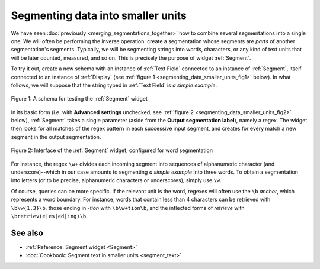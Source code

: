 .. meta::
   :description: Orange Textable documentation, segmenting data into smaller
                 units
   :keywords: Orange, Textable, documentation, segment, words, letters, units

Segmenting data into smaller units
==================================

We have seen :doc:`previously <merging_segmentations_together>` how to combine
several segmentations into a single one. We will often be performing the
inverse operation: create a segmentation whose segments are *parts* of another
segmentation's segments. Typically, we will be segmenting strings into words,
characters, or any kind of text units that will be later counted, measured,
and so on. This is precisely the purpose of widget :ref:`Segment`.

To try it out, create a new schema with an instance of :ref:`Text Field`
connected to an instance of :ref:`Segment`, itself connected to an instance of
:ref:`Display` (see :ref:`figure 1 <segmenting_data_smaller_units_fig1>`
below). In what follows, we will suppose that the string typed in
:ref:`Text Field` is *a simple example*.

.. _segmenting_data_smaller_units_fig1:

.. figure:: figures/segment_example_schema.png
    :align: center
    :alt: Schema illustrating the usage of widget Segment

    Figure 1: A schema for testing the :ref:`Segment` widget
    
In its basic form (i.e. with **Advanced settings** unchecked, see
:ref:`figure 2 <segmenting_data_smaller_units_fig2>` below),
:ref:`Segment` takes a single parameter (aside from the
**Output segmentation label**), namely a regex. The widget then looks for all
matches of the regex pattern in each successive input segment, and creates for
every match a new segment in the output segmentation.

.. _segmenting_data_smaller_units_fig2:

.. figure:: figures/segment_example.png
    :align: center
    :alt: Interface of widget Segment configured with regex "\w+"

    Figure 2: Interface of the :ref:`Segment` widget, configured for word segmentation

For instance, the regex ``\w+`` divides each incoming segment into sequences
of alphanumeric character (and underscore)--which in our case amounts to
segmenting *a simple example* into three words. To obtain a segmentation
into letters (or to be precise, alphanumeric characters or underscores),
simply use ``\w``.

Of course, queries can be more specific. If the relevant unit is the word,
regexes will often use the ``\b`` *anchor*, which represents a word boundary.
For instance, words that contain less than 4 characters can be retrieved
with ``\b\w{1,3}\b``, those ending in *-tion* with ``\b\w+tion\b``, and the
inflected forms of *retrieve* with ``\bretriev(e|es|ed|ing)\b``.

See also
--------

* :ref:`Reference: Segment widget <Segment>`
* :doc:`Cookbook: Segment text in smaller units <segment_text>`
